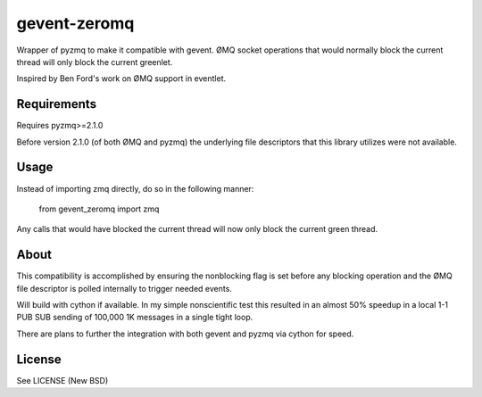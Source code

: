 =============
gevent-zeromq
=============

Wrapper of pyzmq to make it compatible with gevent. ØMQ socket operations that
would normally block the current thread will only block the current greenlet.

Inspired by Ben Ford's work on ØMQ support in eventlet.

Requirements
------------

Requires pyzmq>=2.1.0

Before version 2.1.0 (of both ØMQ and pyzmq) the underlying file descriptors
that this library utilizes were not available.


Usage
-----

Instead of importing zmq directly, do so in the following manner:

..
    
    from gevent_zeromq import zmq


Any calls that would have blocked the current thread will now only block the
current green thread.


About
-----

This compatibility is accomplished by ensuring the nonblocking flag is set
before any blocking operation and the ØMQ file descriptor is polled internally
to trigger needed events.

Will build with cython if available. In my simple nonscientific test this
resulted in an almost 50% speedup in a local 1-1 PUB SUB sending of 100,000
1K messages in a single tight loop.

There are plans to further the integration with both gevent and pyzmq via
cython for speed.


License
-------
See LICENSE (New BSD)
